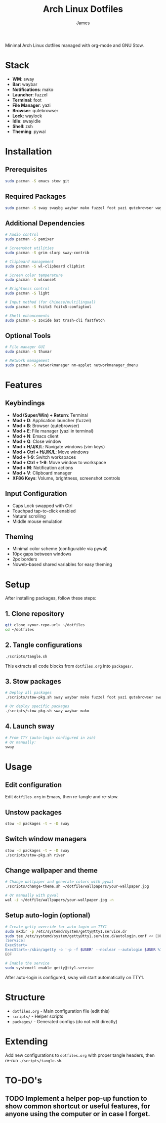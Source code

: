 #+TITLE: Arch Linux Dotfiles
#+AUTHOR: James
#+STARTUP: overview

Minimal Arch Linux dotfiles managed with org-mode and GNU Stow.

* Stack
- *WM*: sway
- *Bar*: waybar
- *Notifications*: mako
- *Launcher*: fuzzel
- *Terminal*: foot
- *File Manager*: yazi
- *Browser*: qutebrowser
- *Lock*: waylock
- *Idle*: swayidle
- *Shell*: zsh
- *Theming*: pywal

* Installation

** Prerequisites
#+begin_src sh
sudo pacman -S emacs stow git
#+end_src

** Required Packages
#+begin_src sh
sudo pacman -S sway swaybg waybar mako fuzzel foot yazi qutebrowser waylock swayidle zsh python-pywal
#+end_src

** Additional Dependencies
#+begin_src sh
# Audio control
sudo pacman -S pamixer

# Screenshot utilities
sudo pacman -S grim slurp sway-contrib

# Clipboard management
sudo pacman -S wl-clipboard cliphist

# Screen color temperature
sudo pacman -S wlsunset

# Brightness control
sudo pacman -S light

# Input method (for Chinese/multilingual)
sudo pacman -S fcitx5 fcitx5-configtool

# Shell enhancements
sudo pacman -S zoxide bat trash-cli fastfetch
#+end_src

** Optional Tools
#+begin_src sh
# File manager GUI
sudo pacman -S thunar

# Network management
sudo pacman -S networkmanager nm-applet networkmanager_dmenu
#+end_src

* Features

** Keybindings
- *Mod (Super/Win) + Return*: Terminal
- *Mod + D*: Application launcher (fuzzel)
- *Mod + B*: Browser (qutebrowser)
- *Mod + E*: File manager (yazi in terminal)
- *Mod + N*: Emacs client
- *Mod + Q*: Close window
- *Mod + H/J/K/L*: Navigate windows (vim keys)
- *Mod + Ctrl + H/J/K/L*: Move windows
- *Mod + 1-9*: Switch workspaces
- *Mod + Ctrl + 1-9*: Move window to workspace
- *Mod + M*: Notification actions
- *Mod + V*: Clipboard manager
- *XF86 Keys*: Volume, brightness, screenshot controls

** Input Configuration
- Caps Lock swapped with Ctrl
- Touchpad tap-to-click enabled
- Natural scrolling
- Middle mouse emulation

** Theming
- Minimal color scheme (configurable via pywal)
- 10px gaps between windows
- 2px borders
- Noweb-based shared variables for easy theming

* Setup

After installing packages, follow these steps:

** 1. Clone repository
#+begin_src sh
git clone <your-repo-url> ~/dotfiles
cd ~/dotfiles
#+end_src

** 2. Tangle configurations
#+begin_src sh
./scripts/tangle.sh
#+end_src

This extracts all code blocks from =dotfiles.org= into =packages/=.

** 3. Stow packages
#+begin_src sh
# Deploy all packages
./scripts/stow-pkg.sh sway waybar mako fuzzel foot yazi qutebrowser swaylock swayidle zsh pywal

# Or deploy specific packages
./scripts/stow-pkg.sh sway waybar mako
#+end_src

** 4. Launch sway
#+begin_src sh
# From TTY (auto-login configured in zsh)
# Or manually:
sway
#+end_src

* Usage

** Edit configuration
Edit =dotfiles.org= in Emacs, then re-tangle and re-stow.

** Unstow packages
#+begin_src sh
stow -d packages -t ~ -D sway
#+end_src

** Switch window managers
#+begin_src sh
stow -d packages -t ~ -D sway
./scripts/stow-pkg.sh river
#+end_src

** Change wallpaper and theme
#+begin_src sh
# Change wallpaper and generate colors with pywal
./scripts/change-theme.sh ~/dotfile/wallpapers/your-wallpaper.jpg

# Or manually with pywal
wal -i ~/dotfile/wallpapers/your-wallpaper.jpg -n
#+end_src

** Setup auto-login (optional)
#+begin_src sh
# Create getty override for auto-login on TTY1
sudo mkdir -p /etc/systemd/system/getty@tty1.service.d/
sudo tee /etc/systemd/system/getty@tty1.service.d/autologin.conf << EOF
[Service]
ExecStart=
ExecStart=-/sbin/agetty -o '-p -f $USER' --noclear --autologin $USER %I \$TERM
EOF

# Enable the service
sudo systemctl enable getty@tty1.service
#+end_src

After auto-login is configured, sway will start automatically on TTY1.

* Structure
- =dotfiles.org= - Main configuration file (edit this)
- =scripts/= - Helper scripts
- =packages/= - Generated configs (do not edit directly)

* Extending
Add new configurations to =dotfiles.org= with proper tangle headers, then re-run =./scripts/tangle.sh=.
* TO-DO's
** TODO Implement a helper pop-up function to show common shortcut or useful features, for anyone using the computer or in case I forget.
